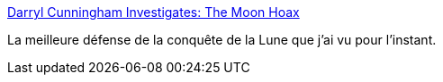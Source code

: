 :jbake-type: post
:jbake-status: published
:jbake-title: Darryl Cunningham Investigates: The Moon Hoax
:jbake-tags: conspiracy,hoax,lune,nasa,espace,_mois_juil.,_année_2010
:jbake-date: 2010-07-23
:jbake-depth: ../
:jbake-uri: shaarli/1279870982000.adoc
:jbake-source: https://nicolas-delsaux.hd.free.fr/Shaarli?searchterm=http%3A%2F%2Fdarryl-cunningham.blogspot.com%2F2010%2F07%2Fmoon-hoax.html&searchtags=conspiracy+hoax+lune+nasa+espace+_mois_juil.+_ann%C3%A9e_2010
:jbake-style: shaarli

http://darryl-cunningham.blogspot.com/2010/07/moon-hoax.html[Darryl Cunningham Investigates: The Moon Hoax]

La meilleure défense de la conquête de la Lune que j'ai vu pour l'instant.
